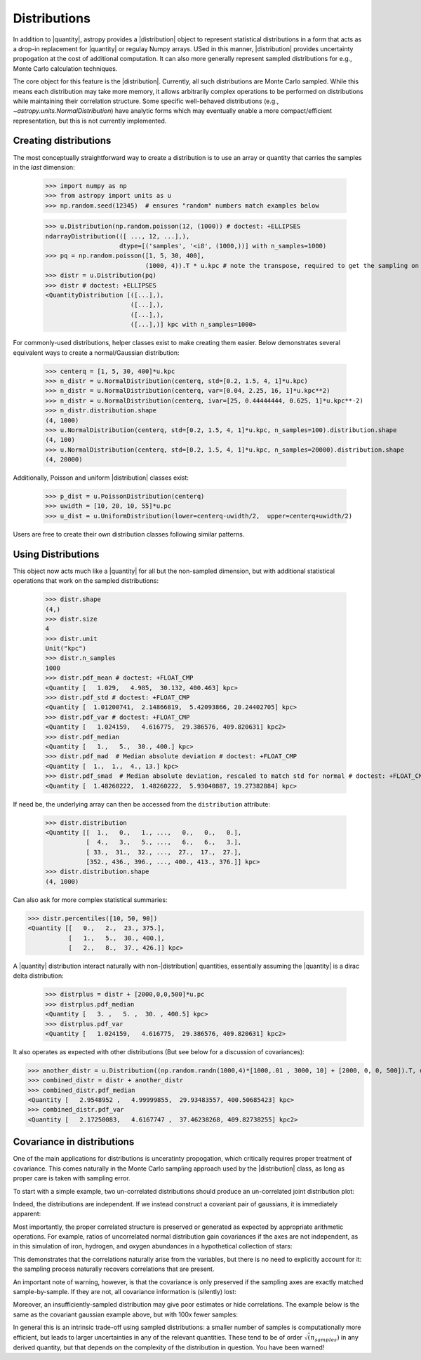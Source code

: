 .. |quantity| replace:: :class:`~astropy.units.Quantity`
.. |distribution| replace:: :class:`~astropy.units.Distribution`

.. _unit_distributions:

Distributions
*************

In addition to |quantity|, astropy provides a |distribution| object to represent
statistical distributions in a form that acts as a drop-in replacement for
|quantity| or regulay Numpy arrays. USed in this manner, |distribution| provides
uncertainty propogation at the cost of additional computation.  It can also
more generally represent sampled distributions for e.g., Monte Carlo calculation
techniques.

The core object for this feature is the |distribution|.  Currently, all
such distributions are Monte Carlo sampled.  While this means each distribution
may take more memory, it allows arbitrarily complex operations to be performed
on distributions while maintaining their correlation structure. Some specific
well-behaved distributions (e.g., `~astropy.units.NormalDistribution`) have
analytic forms which may eventually enable a more compact/efficient
representation, but this is not currently implemented.


Creating distributions
======================

The most conceptually straightforward way to create a distribution is to use an
array or quantity that carries the samples in the *last* dimension:

  >>> import numpy as np
  >>> from astropy import units as u
  >>> np.random.seed(12345)  # ensures "random" numbers match examples below

  >>> u.Distribution(np.random.poisson(12, (1000)) # doctest: +ELLIPSES
  ndarrayDistribution(([ ..., 12, ...],),
                      dtype=[('samples', '<i8', (1000,))] with n_samples=1000)
  >>> pq = np.random.poisson([1, 5, 30, 400],
                             (1000, 4)).T * u.kpc # note the transpose, required to get the sampling on the *last* axis
  >>> distr = u.Distribution(pq)
  >>> distr # doctest: +ELLIPSES
  <QuantityDistribution [([...],),
                         ([...],),
                         ([...],),
                         ([...],)] kpc with n_samples=1000>

For commonly-used distributions, helper classes exist  to make creating them
easier. Below demonstrates several equivalent ways to create a normal/Gaussian
distribution:

  >>> centerq = [1, 5, 30, 400]*u.kpc
  >>> n_distr = u.NormalDistribution(centerq, std=[0.2, 1.5, 4, 1]*u.kpc)
  >>> n_distr = u.NormalDistribution(centerq, var=[0.04, 2.25, 16, 1]*u.kpc**2)
  >>> n_distr = u.NormalDistribution(centerq, ivar=[25, 0.44444444, 0.625, 1]*u.kpc**-2)
  >>> n_distr.distribution.shape
  (4, 1000)
  >>> u.NormalDistribution(centerq, std=[0.2, 1.5, 4, 1]*u.kpc, n_samples=100).distribution.shape
  (4, 100)
  >>> u.NormalDistribution(centerq, std=[0.2, 1.5, 4, 1]*u.kpc, n_samples=20000).distribution.shape
  (4, 20000)


Additionally, Poisson and uniform |distribution| classes exist:

  >>> p_dist = u.PoissonDistribution(centerq)
  >>> uwidth = [10, 20, 10, 55]*u.pc
  >>> u_dist = u.UniformDistribution(lower=centerq-uwidth/2,  upper=centerq+uwidth/2)

Users are free to create their own distribution classes following similar
patterns.


Using Distributions
===================

This object now acts much like a |quantity| for all but the non-sampled
dimension, but with additional statistical operations that work on the sampled
distributions:

  >>> distr.shape
  (4,)
  >>> distr.size
  4
  >>> distr.unit
  Unit("kpc")
  >>> distr.n_samples
  1000
  >>> distr.pdf_mean # doctest: +FLOAT_CMP
  <Quantity [   1.029,   4.985,  30.132, 400.463] kpc>
  >>> distr.pdf_std # doctest: +FLOAT_CMP
  <Quantity [  1.01200741,  2.14866819,  5.42093866, 20.24402705] kpc>
  >>> distr.pdf_var # doctest: +FLOAT_CMP
  <Quantity [   1.024159,   4.616775,  29.386576, 409.820631] kpc2>
  >>> distr.pdf_median
  <Quantity [   1.,   5.,  30., 400.] kpc>
  >>> distr.pdf_mad  # Median absolute deviation # doctest: +FLOAT_CMP
  <Quantity [  1.,  1.,  4., 13.] kpc>
  >>> distr.pdf_smad  # Median absolute deviation, rescaled to match std for normal # doctest: +FLOAT_CMP
  <Quantity [  1.48260222,  1.48260222,  5.93040887, 19.27382884] kpc>


If need be, the underlying array can then be accessed from the ``distribution``
attribute:

  >>> distr.distribution
  <Quantity [[  1.,   0.,   1., ...,   0.,   0.,   0.],
             [  4.,   3.,   5., ...,   6.,   6.,   3.],
             [ 33.,  31.,  32., ...,  27.,  17.,  27.],
             [352., 436., 396., ..., 400., 413., 376.]] kpc>
  >>> distr.distribution.shape
  (4, 1000)


Can also ask for more complex statistical summaries:

>>> distr.percentiles([10, 50, 90])
<Quantity [[   0.,   2.,  23., 375.],
           [   1.,   5.,  30., 400.],
           [   2.,   8.,  37., 426.]] kpc>


A |quantity| distribution interact naturally with non-|distribution| quantities,
essentially assuming the |quantity| is a dirac delta distribution:

  >>> distrplus = distr + [2000,0,0,500]*u.pc
  >>> distrplus.pdf_median
  <Quantity [   3. ,   5. ,  30. , 400.5] kpc>
  >>> distrplus.pdf_var
  <Quantity [   1.024159,   4.616775,  29.386576, 409.820631] kpc2>


It also operates as expected with other distributions  (But see below for a
discussion of covariances):

>>> another_distr = u.Distribution((np.random.randn(1000,4)*[1000,.01 , 3000, 10] + [2000, 0, 0, 500]).T, unit=u.pc)
>>> combined_distr = distr + another_distr
>>> combined_distr.pdf_median
<Quantity [   2.9548952 ,   4.99999855,  29.93483557, 400.50685423] kpc>
>>> combined_distr.pdf_var
<Quantity [   2.17250083,   4.6167747 ,  37.46238268, 409.82738255] kpc2>


Covariance in distributions
===========================

One of the main applications for distributions is unceratinty propogation, which
critically requires proper treatment of covariance. This comes naturally in the
Monte Carlo sampling approach used by the |distribution| class, as long as
proper care is taken with sampling error.

To start with a simple example, two un-correlated distributions should produce
an un-correlated joint distribution plot:

.. plot::
  :context:
  :include-source:
  :align: center

  >>> from matplotlib import pyplot as plt # doctest: +SKIP
  >>> n1 = u.NormalDistribution(center=0., std=1, n_samples=10000)
  >>> n2 = u.NormalDistribution(center=0., std=2, n_samples=10000)
  >>> plt.scatter(n1.distribution, n2.distribution, s=2, lw=0, alpha=.5) # doctest: +SKIP
  >>> plt.xlim(-4, 4) # doctest: +SKIP
  >>> plt.ylim(-4, 4) # doctest: +SKIP

Indeed, the distributions are independent.  If we instead construct a covariant
pair of gaussians, it is immediately apparent:

.. plot::
  :context:
  :include-source:
  :align: center

  >>> ncov = np.random.multivariate_normal([0, 0], [[1, .5], [.5, 2]], size=10000)
  >>> n1 = u.Distribution(ncov[:, 0])
  >>> n2 = u.Distribution(ncov[:, 1])
  >>> plt.scatter(n1.distribution, n2.distribution, s=2, lw=0, alpha=.5) # doctest: +SKIP
  >>> plt.xlim(-4, 4) # doctest: +SKIP
  >>> plt.ylim(-4, 4) # doctest: +SKIP


Most importantly, the proper correlated structure is preserved or generated as
expected by appropriate arithmetic operations. For example, ratios of
uncorrelated normal distribution gain covariances if the axes are not
independent, as in this simulation of iron, hydrogen, and oxygen abundances in
a hypothetical collection of stars:

.. plot::
  :context:
  :include-source:
  :align: center

  >>> fe_abund = u.NormalDistribution(center=-2, std=.25, n_samples=10000)
  >>> o_abund = u.NormalDistribution(center=-6., std=.5, n_samples=10000)
  >>> h_abund = u.NormalDistribution(center=-0.7, std=.1, n_samples=10000)
  >>> feh = fe_abund - h_abund
  >>> ofe = o_abund - fe_abund
  >>> plt.scatter(ofe.distribution, feh.distribution, s=2, lw=0, alpha=.5) # doctest: +SKIP
  >>> plt.xlabel('[Fe/H]') # doctest: +SKIP
  >>> plt.ylabel('[O/Fe]') # doctest: +SKIP

This demonstrates that the correlations naturally arise from the variables, but
there is no need to explicitly account for it: the sampling process naturally
recovers correlations that are present.

An important note of warning, however, is that the covariance is only preserved
if the sampling axes are exactly matched sample-by-sample.  If they are not, all
covariance information is (silently) lost:

.. plot::
  :context:
  :include-source:
  :align: center

  >>> n2_wrong = u.Distribution(ncov[::-1, 1])  #reverse the sampling axis order
  >>> plt.scatter(n1.distribution, n2_wrong.distribution, s=2, lw=0, alpha=.5) # doctest: +SKIP
  >>> plt.xlim(-4, 4) # doctest: +SKIP
  >>> plt.ylim(-4, 4) # doctest: +SKIP


Moreover, an insufficiently-sampled distribution may give poor estimates or
hide correlations.  The example below is the same as the covariant gaussian
example above, but with 100x fewer samples:


.. plot::
  :context:
  :include-source:
  :align: center

  >>> ncov = np.random.multivariate_normal([0, 0], [[1, .5], [.5, 2]], size=100)
  >>> n1 = u.Distribution(ncov[:, 0])
  >>> n2 = u.Distribution(ncov[:, 1])
  >>> plt.scatter(n1.distribution, n2.distribution, s=5, lw=0) # doctest: +SKIP
  >>> plt.xlim(-4, 4) # doctest: +SKIP
  >>> plt.ylim(-4, 4) # doctest: +SKIP

In general this is an intrinsic trade-off using sampled distributions: a smaller
number of samples is computationally more efficient, but leads to larger
uncertainties in any of  the relevant quantities.  These tend to be of order
:math:`\sqrt(n_samples)` in any derived quantity, but that depends on the
complexity of the distribution in question.  You have been warned!
